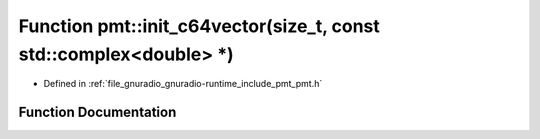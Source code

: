 .. _exhale_function_namespacepmt_1a4afb53396a8bdcb42352fb4f9e837572:

Function pmt::init_c64vector(size_t, const std::complex<double> \*)
===================================================================

- Defined in :ref:`file_gnuradio_gnuradio-runtime_include_pmt_pmt.h`


Function Documentation
----------------------


.. doxygenfunction:: pmt::init_c64vector(size_t, const std::complex<double> *)
   :project: gnuradio